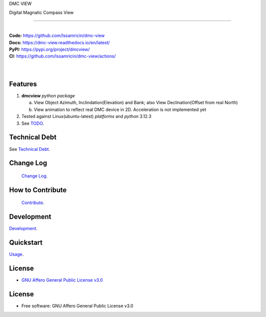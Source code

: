 DMC VIEW

Digital Magnatic Compass View

------

.. start-badges see https://shields.io/badges and collection see https://github.com/inttter/md-badges

.. image:: https://img.shields.io/pypi/v/dmcview
    :alt: Production Version
    :target: https://pypi.org/project/dmcview/

.. image:: https://img.shields.io/pypi/wheel/dmcview?color=green&label=wheel
    :alt: PyPI - Wheel
    :target: https://pypi.org/project/dmcview

.. image:: https://img.shields.io/pypi/pyversions/dmcview?color=blue&label=python&logo=python&logoColor=%23ccccff
    :alt: Supported Python versions
    :target: https://pypi.org/project/dmcview

.. image:: https://readthedocs.org/projects/dmc-view/badge/?version=latest
    :alt: Read the Docs (version)
    :target: https://dmc-view.readthedocs.io/en/latest/


.. Ruff linter for Fast Python Linting

.. image:: https://img.shields.io/badge/codestyle-ruff-000000.svg
    :alt: Ruff
    :target: https://docs.astral.sh/ruff/

  
.. LICENSE (eg AGPL, MIT)

.. image:: https://img.shields.io/badge/license-GNU_Affero-orange
    :alt: GNU Affero License
    :target: https://github.com/Issamricin/dmc-view/blob/main/LICENSE




|
| **Code:** https://github.com/Issamricin/dmc-view
| **Docs:** https://dmc-view.readthedocs.io/en/latest/
| **PyPI:** https://pypi.org/project/dmcview/
| **CI:** https://github.com/Issamricin/dmc-view/actions/
  
|
|
| |dmc_image|

|dmc_gif|

Features
========

1. **dmcview** `python package`

   a. View Object Azimuth, Inclindation(Elevation) and Bank; also View Declination(Offset from real North)  
   b. View animation to reflect real DMC device in 2D. Acceleration is not implemented yet 
2. Tested against Linux(ubuntu-latest) `platforms` and `python` 3.12.3
3. See `TODO <https://github.com/Issamricin/dmc-view/blob/main/TODO.rst>`_.

Technical Debt
==============
See `Technical Debt <https://github.com/Issamricin/dmc-view/blob/main/TECHNICALDEBT.rst>`_.

Change Log
==========
 `Change Log <https://github.com/Issamricin/dmc-view/blob/main/CHANGELOG.rst>`_.

How to Contribute
=================
 `Contribute <https://github.com/Issamricin/dmc-view/blob/main/CONTRIBUTING.md>`_.

Development
===========
| `Development <https://github.com/Issamricin/dmc-view/blob/main/docs/source/contents/development.rst>`_.

Quickstart
==========
| `Usage <https://github.com/Issamricin/dmc-view/blob/main/docs/source/contents/usage.rst>`_.


License
=======


* `GNU Affero General Public License v3.0`_


License
=======

* Free software: GNU Affero General Public License v3.0



.. LINKS

.. _GNU Affero General Public License v3.0: https://github.com/Issamricin/dmc-view/blob/main/LICENSE

 

.. Local Image as link
.. |dmc_image| image:: https://raw.githubusercontent.com/Issamricin/dmc-view/main/media/dmc-view.png
                :alt: DMC view which shows all the value. 2D view ; 3D view will contains 3 dimensions acceleration

.. |dmc_gif| image:: https://raw.githubusercontent.com/Issamricin/dmc-view/main/media/simulator.gif
   :alt: Demo Preview
   :width: 600
